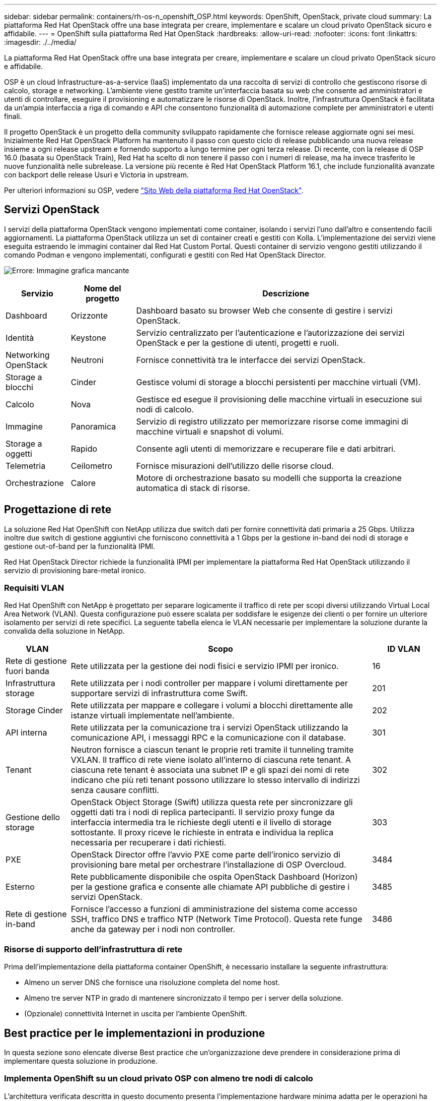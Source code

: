 ---
sidebar: sidebar 
permalink: containers/rh-os-n_openshift_OSP.html 
keywords: OpenShift, OpenStack, private cloud 
summary: La piattaforma Red Hat OpenStack offre una base integrata per creare, implementare e scalare un cloud privato OpenStack sicuro e affidabile. 
---
= OpenShift sulla piattaforma Red Hat OpenStack
:hardbreaks:
:allow-uri-read: 
:nofooter: 
:icons: font
:linkattrs: 
:imagesdir: ./../media/


[role="lead"]
La piattaforma Red Hat OpenStack offre una base integrata per creare, implementare e scalare un cloud privato OpenStack sicuro e affidabile.

OSP è un cloud Infrastructure-as-a-service (IaaS) implementato da una raccolta di servizi di controllo che gestiscono risorse di calcolo, storage e networking. L'ambiente viene gestito tramite un'interfaccia basata su web che consente ad amministratori e utenti di controllare, eseguire il provisioning e automatizzare le risorse di OpenStack. Inoltre, l'infrastruttura OpenStack è facilitata da un'ampia interfaccia a riga di comando e API che consentono funzionalità di automazione complete per amministratori e utenti finali.

Il progetto OpenStack è un progetto della community sviluppato rapidamente che fornisce release aggiornate ogni sei mesi. Inizialmente Red Hat OpenStack Platform ha mantenuto il passo con questo ciclo di release pubblicando una nuova release insieme a ogni release upstream e fornendo supporto a lungo termine per ogni terza release. Di recente, con la release di OSP 16.0 (basata su OpenStack Train), Red Hat ha scelto di non tenere il passo con i numeri di release, ma ha invece trasferito le nuove funzionalità nelle subrelease. La versione più recente è Red Hat OpenStack Platform 16.1, che include funzionalità avanzate con backport delle release Usuri e Victoria in upstream.

Per ulteriori informazioni su OSP, vedere link:https://www.redhat.com/en/technologies/linux-platforms/openstack-platform["Sito Web della piattaforma Red Hat OpenStack"^].



== Servizi OpenStack

I servizi della piattaforma OpenStack vengono implementati come container, isolando i servizi l'uno dall'altro e consentendo facili aggiornamenti. La piattaforma OpenStack utilizza un set di container creati e gestiti con Kolla. L'implementazione dei servizi viene eseguita estraendo le immagini container dal Red Hat Custom Portal. Questi container di servizio vengono gestiti utilizzando il comando Podman e vengono implementati, configurati e gestiti con Red Hat OpenStack Director.

image:redhat_openshift_image34.png["Errore: Immagine grafica mancante"]

[cols="15%, 15%, 70%"]
|===
| Servizio | Nome del progetto | Descrizione 


| Dashboard | Orizzonte | Dashboard basato su browser Web che consente di gestire i servizi OpenStack. 


| Identità | Keystone | Servizio centralizzato per l'autenticazione e l'autorizzazione dei servizi OpenStack e per la gestione di utenti, progetti e ruoli. 


| Networking OpenStack | Neutroni | Fornisce connettività tra le interfacce dei servizi OpenStack. 


| Storage a blocchi | Cinder | Gestisce volumi di storage a blocchi persistenti per macchine virtuali (VM). 


| Calcolo | Nova | Gestisce ed esegue il provisioning delle macchine virtuali in esecuzione sui nodi di calcolo. 


| Immagine | Panoramica | Servizio di registro utilizzato per memorizzare risorse come immagini di macchine virtuali e snapshot di volumi. 


| Storage a oggetti | Rapido | Consente agli utenti di memorizzare e recuperare file e dati arbitrari. 


| Telemetria | Ceilometro | Fornisce misurazioni dell'utilizzo delle risorse cloud. 


| Orchestrazione | Calore | Motore di orchestrazione basato su modelli che supporta la creazione automatica di stack di risorse. 
|===


== Progettazione di rete

La soluzione Red Hat OpenShift con NetApp utilizza due switch dati per fornire connettività dati primaria a 25 Gbps. Utilizza inoltre due switch di gestione aggiuntivi che forniscono connettività a 1 Gbps per la gestione in-band dei nodi di storage e gestione out-of-band per la funzionalità IPMI.

Red Hat OpenStack Director richiede la funzionalità IPMI per implementare la piattaforma Red Hat OpenStack utilizzando il servizio di provisioning bare-metal ironico.



=== Requisiti VLAN

Red Hat OpenShift con NetApp è progettato per separare logicamente il traffico di rete per scopi diversi utilizzando Virtual Local Area Network (VLAN). Questa configurazione può essere scalata per soddisfare le esigenze dei clienti o per fornire un ulteriore isolamento per servizi di rete specifici. La seguente tabella elenca le VLAN necessarie per implementare la soluzione durante la convalida della soluzione in NetApp.

[cols="15%, 70%, 15%"]
|===
| VLAN | Scopo | ID VLAN 


| Rete di gestione fuori banda | Rete utilizzata per la gestione dei nodi fisici e servizio IPMI per ironico. | 16 


| Infrastruttura storage | Rete utilizzata per i nodi controller per mappare i volumi direttamente per supportare servizi di infrastruttura come Swift. | 201 


| Storage Cinder | Rete utilizzata per mappare e collegare i volumi a blocchi direttamente alle istanze virtuali implementate nell'ambiente. | 202 


| API interna | Rete utilizzata per la comunicazione tra i servizi OpenStack utilizzando la comunicazione API, i messaggi RPC e la comunicazione con il database. | 301 


| Tenant | Neutron fornisce a ciascun tenant le proprie reti tramite il tunneling tramite VXLAN. Il traffico di rete viene isolato all'interno di ciascuna rete tenant. A ciascuna rete tenant è associata una subnet IP e gli spazi dei nomi di rete indicano che più reti tenant possono utilizzare lo stesso intervallo di indirizzi senza causare conflitti. | 302 


| Gestione dello storage | OpenStack Object Storage (Swift) utilizza questa rete per sincronizzare gli oggetti dati tra i nodi di replica partecipanti. Il servizio proxy funge da interfaccia intermedia tra le richieste degli utenti e il livello di storage sottostante. Il proxy riceve le richieste in entrata e individua la replica necessaria per recuperare i dati richiesti. | 303 


| PXE | OpenStack Director offre l'avvio PXE come parte dell'ironico servizio di provisioning bare metal per orchestrare l'installazione di OSP Overcloud. | 3484 


| Esterno | Rete pubblicamente disponibile che ospita OpenStack Dashboard (Horizon) per la gestione grafica e consente alle chiamate API pubbliche di gestire i servizi OpenStack. | 3485 


| Rete di gestione in-band | Fornisce l'accesso a funzioni di amministrazione del sistema come accesso SSH, traffico DNS e traffico NTP (Network Time Protocol). Questa rete funge anche da gateway per i nodi non controller. | 3486 
|===


=== Risorse di supporto dell'infrastruttura di rete

Prima dell'implementazione della piattaforma container OpenShift, è necessario installare la seguente infrastruttura:

* Almeno un server DNS che fornisce una risoluzione completa del nome host.
* Almeno tre server NTP in grado di mantenere sincronizzato il tempo per i server della soluzione.
* (Opzionale) connettività Internet in uscita per l'ambiente OpenShift.




== Best practice per le implementazioni in produzione

In questa sezione sono elencate diverse Best practice che un'organizzazione deve prendere in considerazione prima di implementare questa soluzione in produzione.



=== Implementa OpenShift su un cloud privato OSP con almeno tre nodi di calcolo

L'architettura verificata descritta in questo documento presenta l'implementazione hardware minima adatta per le operazioni ha implementando tre nodi controller OSP e due nodi di calcolo OSP. Questa architettura garantisce una configurazione a tolleranza di errore in cui entrambi i nodi di calcolo possono lanciare istanze virtuali e le macchine virtuali implementate possono migrare tra i due hypervisor.

Poiché Red Hat OpenShift inizialmente viene implementato con tre nodi master, una configurazione a due nodi potrebbe causare l'occupazione di almeno due master nello stesso nodo, il che può causare un'interruzione di OpenShift se tale nodo specifico non è disponibile. Pertanto, è una Best practice di Red Hat implementare almeno tre nodi di calcolo OSP in modo che i master OpenShift possano essere distribuiti in modo uniforme e la soluzione riceva un ulteriore livello di tolleranza agli errori.



=== Configurare l'affinità di macchine virtuali/host

La distribuzione dei master OpenShift tra più nodi hypervisor può essere ottenuta abilitando l'affinità VM/host.

Affinity è un modo per definire le regole per un insieme di macchine virtuali e/o host che determinano se le macchine virtuali vengono eseguite insieme sullo stesso host o su host del gruppo o su host diversi. Viene applicato alle macchine virtuali creando gruppi di affinità costituiti da macchine virtuali e/o host con un insieme di parametri e condizioni identici. A seconda che le macchine virtuali di un gruppo di affinità vengano eseguite sullo stesso host o su host del gruppo o separatamente su host diversi, i parametri del gruppo di affinità possono definire affinità positiva o affinità negativa. Nella piattaforma Red Hat OpenStack, è possibile creare e applicare le regole di affinità e anti-affinità degli host creando gruppi di server e configurando i filtri in modo che le istanze distribuite da Nova in un gruppo di server vengano distribuite su nodi di calcolo diversi.

Un gruppo di server dispone di un massimo predefinito di 10 istanze virtuali per le quali può gestire il posizionamento. È possibile modificare questa impostazione aggiornando le quote predefinite per Nova.


NOTE: Esiste un limite specifico di affinità/anti-affinità per i gruppi di server OSP; se non sono disponibili risorse sufficienti per l'implementazione su nodi separati o se non sono disponibili risorse sufficienti per consentire la condivisione dei nodi, la macchina virtuale non viene avviata.

Per configurare i gruppi di affinità, vedere link:https://access.redhat.com/solutions/1977943["Come si configurano affinità e anti-affinità per le istanze di OpenStack?"^].



=== Utilizzare un file di installazione personalizzato per la distribuzione di OpenShift

IPI semplifica l'implementazione dei cluster OpenShift attraverso la procedura guidata interattiva descritta in precedenza in questo documento. Tuttavia, potrebbe essere necessario modificare alcuni valori predefiniti come parte di una distribuzione del cluster.

In questi casi, è possibile eseguire ed eseguire le procedure guidate senza implementare immediatamente un cluster; al contrario, viene creato un file di configurazione da cui il cluster può essere distribuito in un secondo momento. Questa funzione è molto utile se si desidera modificare le impostazioni predefinite dell'IPI o se si desidera implementare più cluster identici nell'ambiente per altri utilizzi, ad esempio la multi-tenancy. Per ulteriori informazioni sulla creazione di una configurazione di installazione personalizzata per OpenShift, vedere link:https://docs.openshift.com/container-platform/4.7/installing/installing_openstack/installing-openstack-installer-custom.html["Red Hat OpenShift Installazione di un cluster su OpenStack con personalizzazioni"^].

link:rh-os-n_overview_netapp.html["Pagina successiva: Panoramica dello storage NetApp."]

